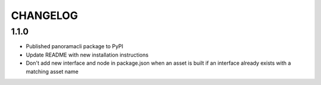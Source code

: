 =========
CHANGELOG
=========

1.1.0
======

* Published panoramacli package to PyPI
* Update README with new installation instructions
* Don't add new interface and node in package.json when an asset is built if an interface already exists with a matching asset name